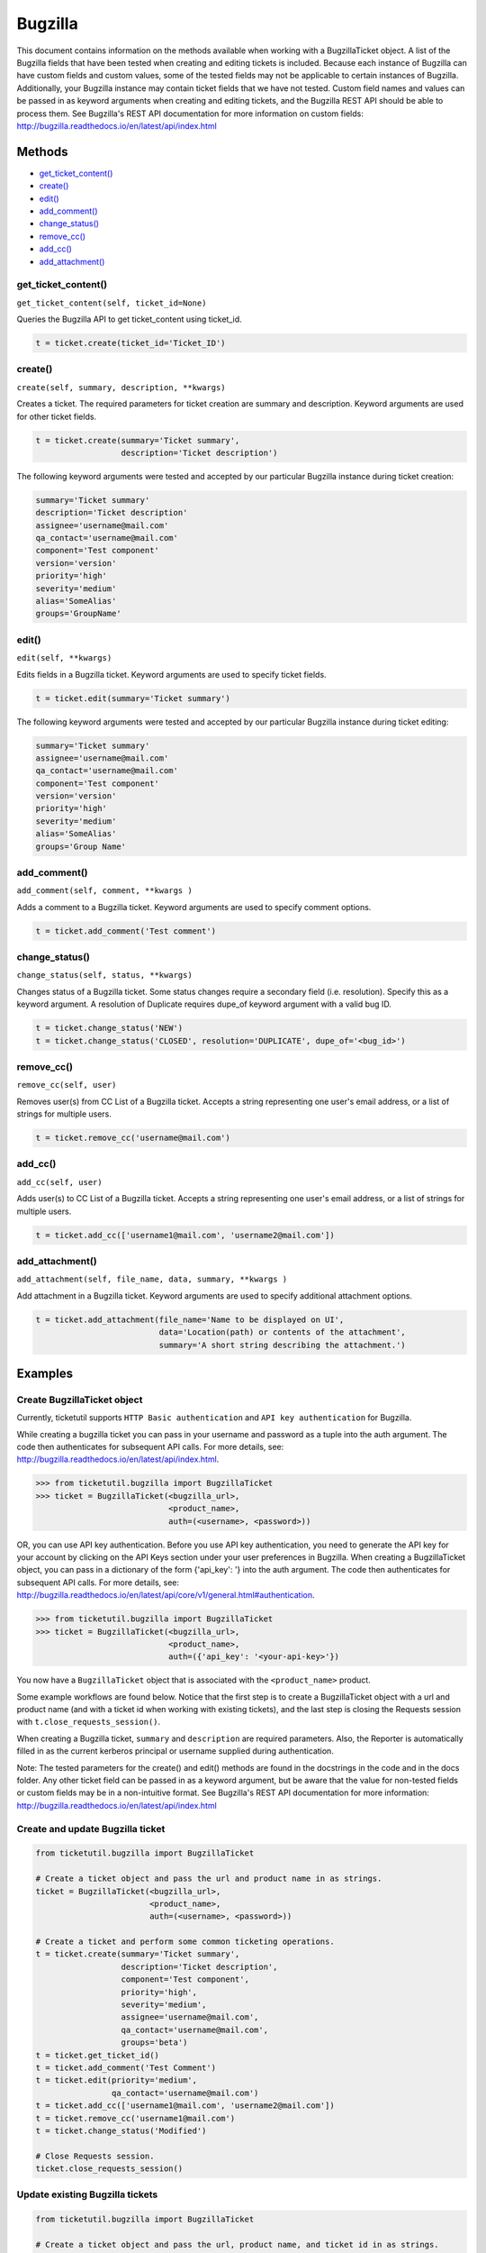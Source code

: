 Bugzilla
=========

This document contains information on the methods available when working
with a BugzillaTicket object. A list of the Bugzilla fields that have
been tested when creating and editing tickets is included. Because each
instance of Bugzilla can have custom fields and custom values, some of
the tested fields may not be applicable to certain instances of
Bugzilla. Additionally, your Bugzilla instance may contain ticket fields
that we have not tested. Custom field names and values can be passed in
as keyword arguments when creating and editing tickets, and the Bugzilla
REST API should be able to process them. See Bugzilla's REST API
documentation for more information on custom fields:
http://bugzilla.readthedocs.io/en/latest/api/index.html

Methods
^^^^^^^

-  `get_ticket_content() <#get_ticket_content>`__
-  `create() <#create>`__
-  `edit() <#edit>`__
-  `add_comment() <#comment>`__
-  `change_status() <#status>`__
-  `remove_cc() <#remove_cc>`__
-  `add_cc() <#add_cc>`__
-  `add_attachment() <#add_attachment>`__

get_ticket_content()
--------------------

``get_ticket_content(self, ticket_id=None)``

Queries the Bugzilla API to get ticket_content using ticket_id.

.. code:: python

    t = ticket.create(ticket_id='Ticket_ID')

create()
--------

``create(self, summary, description, **kwargs)``

Creates a ticket. The required parameters for ticket creation are
summary and description. Keyword arguments are used for other ticket
fields.

.. code:: python

    t = ticket.create(summary='Ticket summary',
                      description='Ticket description')

The following keyword arguments were tested and accepted by our
particular Bugzilla instance during ticket creation:

.. code:: python

    summary='Ticket summary'
    description='Ticket description'
    assignee='username@mail.com'
    qa_contact='username@mail.com'
    component='Test component'
    version='version'
    priority='high'
    severity='medium'
    alias='SomeAlias'
    groups='GroupName'

edit()
------

``edit(self, **kwargs)``

Edits fields in a Bugzilla ticket. Keyword arguments are used to specify
ticket fields.

.. code:: python

    t = ticket.edit(summary='Ticket summary')

The following keyword arguments were tested and accepted by our
particular Bugzilla instance during ticket editing:

.. code:: python

    summary='Ticket summary'
    assignee='username@mail.com'
    qa_contact='username@mail.com'
    component='Test component'
    version='version'
    priority='high'
    severity='medium'
    alias='SomeAlias'
    groups='Group Name'

add_comment()
-------------

``add_comment(self, comment, **kwargs )``

Adds a comment to a Bugzilla ticket. Keyword arguments are used to
specify comment options.

.. code:: python

    t = ticket.add_comment('Test comment')

change_status()
---------------

``change_status(self, status, **kwargs)``

Changes status of a Bugzilla ticket. Some status changes require a
secondary field (i.e. resolution). Specify this as a keyword argument. A
resolution of Duplicate requires dupe\_of keyword argument with a valid
bug ID.

.. code:: python

    t = ticket.change_status('NEW')
    t = ticket.change_status('CLOSED', resolution='DUPLICATE', dupe_of='<bug_id>')

remove_cc()
-----------

``remove_cc(self, user)``

Removes user(s) from CC List of a Bugzilla ticket. Accepts a string
representing one user's email address, or a list of strings for multiple
users.

.. code:: python

    t = ticket.remove_cc('username@mail.com')

add_cc()
--------

``add_cc(self, user)``

Adds user(s) to CC List of a Bugzilla ticket. Accepts a string
representing one user's email address, or a list of strings for multiple
users.

.. code:: python

    t = ticket.add_cc(['username1@mail.com', 'username2@mail.com'])

add_attachment()
----------------

``add_attachment(self, file_name, data, summary, **kwargs )``

Add attachment in a Bugzilla ticket. Keyword arguments are used to
specify additional attachment options.

.. code:: python

    t = ticket.add_attachment(file_name='Name to be displayed on UI',
                              data='Location(path) or contents of the attachment',
                              summary='A short string describing the attachment.')

Examples
^^^^^^^^

Create BugzillaTicket object
----------------------------

Currently, ticketutil supports ``HTTP Basic authentication`` and
``API key authentication`` for Bugzilla.

While creating a bugzilla ticket you can pass in your username and
password as a tuple into the auth argument. The code then authenticates
for subsequent API calls. For more details, see:
http://bugzilla.readthedocs.io/en/latest/api/index.html.

.. code:: python

    >>> from ticketutil.bugzilla import BugzillaTicket
    >>> ticket = BugzillaTicket(<bugzilla_url>,
                                <product_name>,
                                auth=(<username>, <password>))

OR, you can use API key authentication. Before you use API key
authentication, you need to generate the API key for your account by
clicking on the API Keys section under your user preferences in
Bugzilla. When creating a BugzillaTicket object, you can pass in a
dictionary of the form {'api\_key': '} into the auth argument. The code
then authenticates for subsequent API calls. For more details, see:
http://bugzilla.readthedocs.io/en/latest/api/core/v1/general.html#authentication.

.. code:: python

    >>> from ticketutil.bugzilla import BugzillaTicket
    >>> ticket = BugzillaTicket(<bugzilla_url>,
                                <product_name>,
                                auth=({'api_key': '<your-api-key>'})

You now have a ``BugzillaTicket`` object that is associated with the
``<product_name>`` product.

Some example workflows are found below. Notice that the first step is to
create a BugzillaTicket object with a url and product name (and with a
ticket id when working with existing tickets), and the last step is
closing the Requests session with ``t.close_requests_session()``.

When creating a Bugzilla ticket, ``summary`` and ``description`` are
required parameters. Also, the Reporter is automatically filled in as
the current kerberos principal or username supplied during
authentication.

Note: The tested parameters for the create() and edit() methods are
found in the docstrings in the code and in the docs folder. Any other
ticket field can be passed in as a keyword argument, but be aware that
the value for non-tested fields or custom fields may be in a
non-intuitive format. See Bugzilla's REST API documentation for more
information: http://bugzilla.readthedocs.io/en/latest/api/index.html

Create and update Bugzilla ticket
---------------------------------

.. code:: python

    from ticketutil.bugzilla import BugzillaTicket

    # Create a ticket object and pass the url and product name in as strings.
    ticket = BugzillaTicket(<bugzilla_url>,
                            <product_name>,
                            auth=(<username>, <password>))

    # Create a ticket and perform some common ticketing operations.
    t = ticket.create(summary='Ticket summary',
                      description='Ticket description',
                      component='Test component',
                      priority='high',
                      severity='medium',
                      assignee='username@mail.com',
                      qa_contact='username@mail.com',
                      groups='beta')
    t = ticket.get_ticket_id()
    t = ticket.add_comment('Test Comment')
    t = ticket.edit(priority='medium',
                    qa_contact='username@mail.com')
    t = ticket.add_cc(['username1@mail.com', 'username2@mail.com'])
    t = ticket.remove_cc('username1@mail.com')
    t = ticket.change_status('Modified')

    # Close Requests session.
    ticket.close_requests_session()

Update existing Bugzilla tickets
--------------------------------

.. code:: python

    from ticketutil.bugzilla import BugzillaTicket

    # Create a ticket object and pass the url, product name, and ticket id in as strings.
    ticket = BugzillaTicket(<bugzilla_url>,
                            <product_name>,
                            auth=(<username>, <password>)
                            ticket_id=<ticket_id>)

    # Perform some common ticketing operations.
    t = ticket.add_comment('Test Comment')
    t = ticket.edit(priority='low',
                    severity='low',
                    groups='beta')

    t = ticket.add_attchment(file_name='test_attachment.patch',
                             data=<contents/file-location>,
                             summary=<summary describing attachment>)

    # Check the ticket content.
    t = ticket.get_ticket_id()

    # Work with a different ticket.
    t = ticket.set_ticket_id(<new_ticket_id>)
    t = ticket.change_status(status='CLOSED', resolution='NOTABUG')

    # Close Requests session.
    ticket.close_requests_session()

